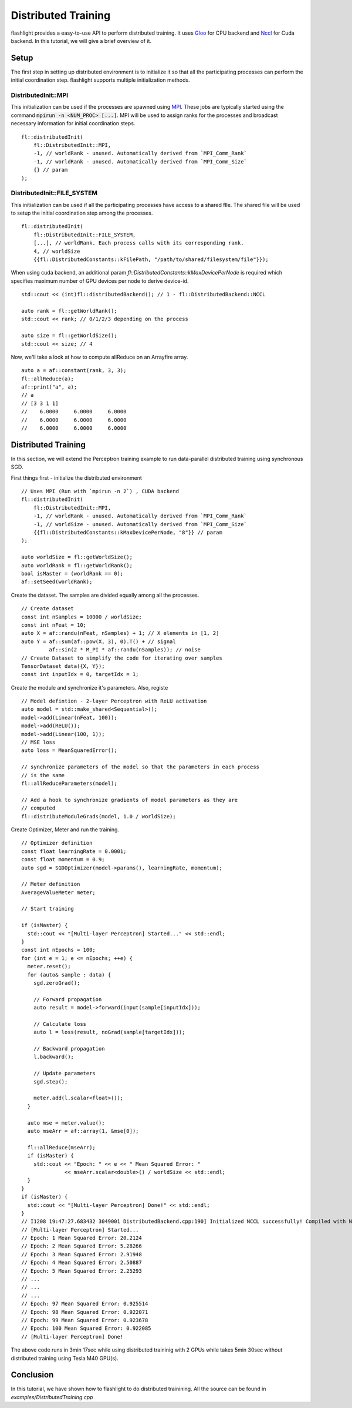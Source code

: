Distributed Training
====================

flashlight provides a easy-to-use API to perform distributed training. It  uses
`Gloo <https://github.com/facebookincubator/gloo>`_ for CPU backend and
`Nccl <https://developer.nvidia.com/nccl>`_ for Cuda backend. In this
tutorial, we will give a brief overview of it.

Setup
-----
The first step in setting up distributed environment is to initialize it so that all
the participating processes can perform the initial coordination step. flashlight supports
multiple initialization methods.

DistributedInit::MPI
####################

This initialization can be used if the processes are spawned using `MPI <https://en.wikipedia.org/wiki/Message_Passing_Interface>`_.
These jobs are typically started using the command :code:`mpirun -n <NUM_PROC> [...]`.
MPI will be used to assign ranks for the processes and broadcast necessary information
for initial coordination steps.

::

  fl::distributedInit(
      fl::DistributedInit::MPI,
      -1, // worldRank - unused. Automatically derived from `MPI_Comm_Rank`
      -1, // worldRank - unused. Automatically derived from `MPI_Comm_Size`
      {} // param
  );

DistributedInit::FILE_SYSTEM
############################

This initialization can be used if all the participating processes have access to a
shared flle. The shared file will be used to setup the initial coordination step among
the processes.

::

  fl::distributedInit(
      fl::DistributedInit::FILE_SYSTEM,
      [...], // worldRank. Each process calls with its corresponding rank.
      4, // worldSize
      {{fl::DistributedConstants::kFilePath, "/path/to/shared/filesystem/file"}});

When using cuda backend, an additional param `fl::DistributedConstants::kMaxDevicePerNode`
is required which specifies maximum number of GPU devices per node to derive device-id.

::

  std::cout << (int)fl::distributedBackend(); // 1 - fl::DistributedBackend::NCCL

  auto rank = fl::getWorldRank();
  std::cout << rank; // 0/1/2/3 depending on the process

  auto size = fl::getWorldSize();
  std::cout << size; // 4


Now, we'll take a look at how to compute allReduce on an Arrayfire array.

::

  auto a = af::constant(rank, 3, 3);
  fl::allReduce(a);
  af::print("a", a);
  // a
  // [3 3 1 1]
  //    6.0000     6.0000     6.0000
  //    6.0000     6.0000     6.0000
  //    6.0000     6.0000     6.0000


Distributed Training
--------------------
In this section, we will extend the Perceptron training example to run
data-parallel distributed training using synchronous SGD.

First things first - initialize the distributed environment
::

  // Uses MPI (Run with `mpirun -n 2`) , CUDA backend
  fl::distributedInit(
      fl::DistributedInit::MPI,
      -1, // worldRank - unused. Automatically derived from `MPI_Comm_Rank`
      -1, // worldSize - unused. Automatically derived from `MPI_Comm_Size`
      {{fl::DistributedConstants::kMaxDevicePerNode, "8"}} // param
  );

  auto worldSize = fl::getWorldSize();
  auto worldRank = fl::getWorldRank();
  bool isMaster = (worldRank == 0);
  af::setSeed(worldRank);

Create the dataset. The samples are divided equally among all the processes.
::

  // Create dataset
  const int nSamples = 10000 / worldSize;
  const int nFeat = 10;
  auto X = af::randu(nFeat, nSamples) + 1; // X elements in [1, 2]
  auto Y = af::sum(af::pow(X, 3), 0).T() + // signal
           af::sin(2 * M_PI * af::randu(nSamples)); // noise
  // Create Dataset to simplify the code for iterating over samples
  TensorDataset data({X, Y});
  const int inputIdx = 0, targetIdx = 1;

Create the module and synchronize it's parameters. Also, registe

::

  // Model defintion - 2-layer Perceptron with ReLU activation
  auto model = std::make_shared<Sequential>();
  model->add(Linear(nFeat, 100));
  model->add(ReLU());
  model->add(Linear(100, 1));
  // MSE loss
  auto loss = MeanSquaredError();

  // synchronize parameters of the model so that the parameters in each process
  // is the same
  fl::allReduceParameters(model);

  // Add a hook to synchronize gradients of model parameters as they are
  // computed
  fl::distributeModuleGrads(model, 1.0 / worldSize);

Create Optimizer, Meter and run the training.
::

  // Optimizer definition
  const float learningRate = 0.0001;
  const float momentum = 0.9;
  auto sgd = SGDOptimizer(model->params(), learningRate, momentum);

  // Meter definition
  AverageValueMeter meter;

  // Start training

  if (isMaster) {
    std::cout << "[Multi-layer Perceptron] Started..." << std::endl;
  }
  const int nEpochs = 100;
  for (int e = 1; e <= nEpochs; ++e) {
    meter.reset();
    for (auto& sample : data) {
      sgd.zeroGrad();

      // Forward propagation
      auto result = model->forward(input(sample[inputIdx]));

      // Calculate loss
      auto l = loss(result, noGrad(sample[targetIdx]));

      // Backward propagation
      l.backward();

      // Update parameters
      sgd.step();

      meter.add(l.scalar<float>());
    }

    auto mse = meter.value();
    auto mseArr = af::array(1, &mse[0]);

    fl::allReduce(mseArr);
    if (isMaster) {
      std::cout << "Epoch: " << e << " Mean Squared Error: "
                << mseArr.scalar<double>() / worldSize << std::endl;
    }
  }
  if (isMaster) {
    std::cout << "[Multi-layer Perceptron] Done!" << std::endl;
  }
  // I1208 19:47:27.683432 3049001 DistributedBackend.cpp:190] Initialized NCCL successfully! Compiled with NCCL 2.2
  // [Multi-layer Perceptron] Started...
  // Epoch: 1 Mean Squared Error: 20.2124
  // Epoch: 2 Mean Squared Error: 5.28266
  // Epoch: 3 Mean Squared Error: 2.91948
  // Epoch: 4 Mean Squared Error: 2.50887
  // Epoch: 5 Mean Squared Error: 2.25293
  // ...
  // ...
  // ...
  // Epoch: 97 Mean Squared Error: 0.925514
  // Epoch: 98 Mean Squared Error: 0.922071
  // Epoch: 99 Mean Squared Error: 0.923678
  // Epoch: 100 Mean Squared Error: 0.922085
  // [Multi-layer Perceptron] Done!

The above code runs in 3min 17sec while using distributed traininig with 2 GPUs
while takes 5min 30sec without distributed training using Tesla M40 GPU(s).

Conclusion
----------

In this tutorial, we have shown how to flashlight to do distributed trainining.
All the source can be found in `examples/DistributedTraining.cpp`

